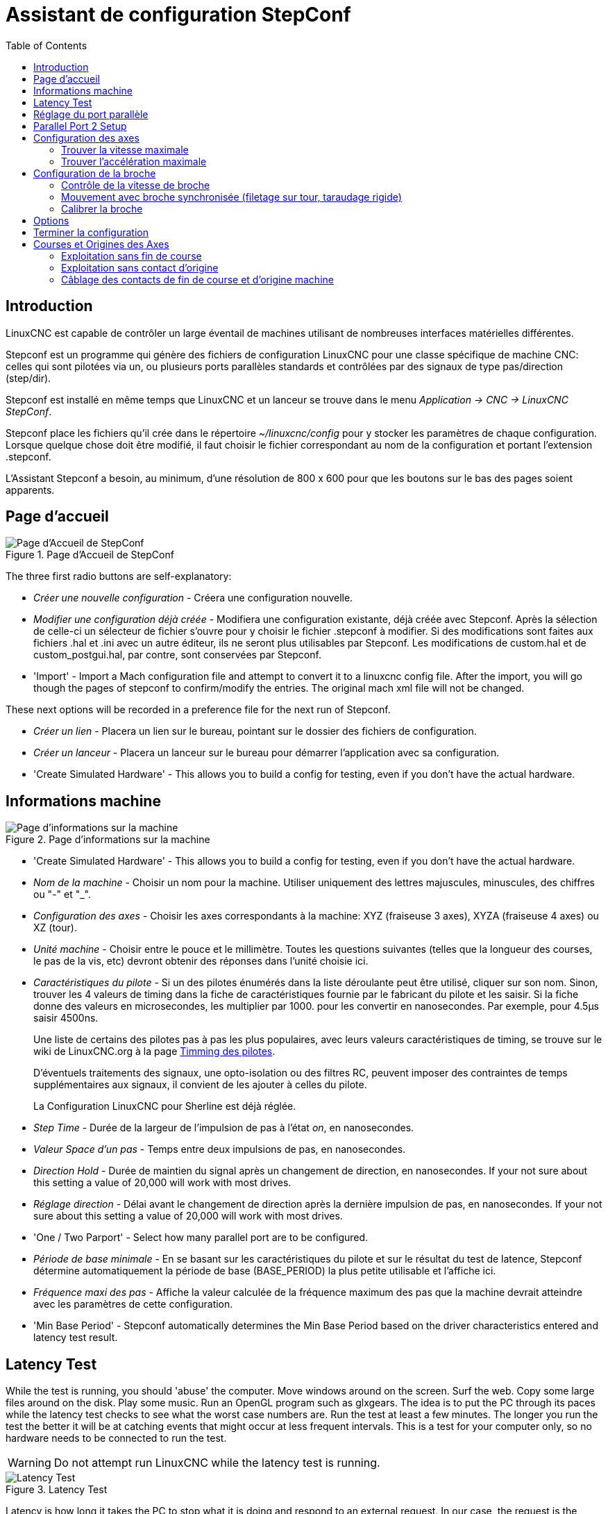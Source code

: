 :lang: fr
:toc:

[[cha:stepconf-wizard]]
= Assistant de configuration StepConf(((Assistant stepconf)))

== Introduction(((Introduction)))

LinuxCNC est capable de contrôler un large éventail de machines
utilisant de nombreuses interfaces matérielles différentes.

Stepconf est un programme qui génère des fichiers de configuration LinuxCNC
pour une classe spécifique de machine CNC: celles qui sont pilotées
via un, ou plusieurs ports parallèles standards et contrôlées par des signaux
de type pas/direction (step/dir).

Stepconf est installé en même temps que LinuxCNC et un lanceur se trouve dans le menu _Application → CNC → LinuxCNC StepConf_.

Stepconf place les fichiers qu'il crée dans le répertoire _~/linuxcnc/config_
pour y stocker les paramètres de chaque configuration.
Lorsque quelque chose doit être modifié, il faut choisir le fichier
correspondant au nom de la configuration et
portant l'extension .stepconf.

L'Assistant Stepconf a besoin, au minimum, d'une résolution de 800 x 600 pour que les boutons sur le bas des pages soient apparents.

== Page d'accueil

.Page d'Accueil de StepConf
image::images/stepconf-config_fr.png["Page d'Accueil de StepConf"]

The three first radio buttons are self-explanatory:

* _Créer une nouvelle configuration_ - Créera une configuration nouvelle.
* _Modifier une configuration déjà créée_ - Modifiera une configuration existante, déjà créée avec Stepconf.
  Après la sélection de celle-ci un sélecteur de fichier s'ouvre pour y choisir le fichier .stepconf à modifier. Si des modifications sont
  faites aux fichiers .hal et .ini avec un autre éditeur, ils ne seront
  plus utilisables par Stepconf. Les modifications de custom.hal et de
  custom_postgui.hal, par contre, sont conservées par Stepconf.
* 'Import' - Import a Mach configuration file and attempt to convert it to a linuxcnc config file.
  After the import, you will go though the pages of stepconf to confirm/modify the entries.
  The original mach xml file will not be changed.

These next options will be recorded in a preference file for the next run of Stepconf.

* _Créer un lien_ - Placera un lien sur le bureau, pointant sur le dossier des fichiers de configuration.
* _Créer un lanceur_ - Placera un lanceur sur le bureau pour démarrer l'application avec sa configuration.
* 'Create Simulated Hardware' - This allows you to build a config for testing, even if you don't have the actual hardware.

[[sub:Informations-base]]
== Informations machine

[[cap:Basic-Information-Page]]
.Page d'informations sur la machine
image::images/stepconf-basic_fr.png["Page d'informations sur la machine"]

* 'Create Simulated Hardware' - This allows you to build a config for testing,
  even if you don't have the actual hardware.
* _Nom de la machine_ - (((Nom de la machine)))
  Choisir un nom pour la machine.
  Utiliser uniquement des lettres majuscules, minuscules, des chiffres ou "-" et "_".
* _Configuration des axes_ - (((Configuration des axes)))
  Choisir les axes correspondants à la machine: XYZ (fraiseuse 3 axes), XYZA (fraiseuse 4 axes) ou XZ (tour).
* _Unité machine_ - (((Unité machine)))
  Choisir entre le pouce et le millimètre. Toutes les questions suivantes
  (telles que la longueur des courses, le pas de la vis, etc)
  devront obtenir des réponses dans
  l'unité choisie ici.
* _Caractéristiques du pilote_ - (((Caractéristiques du pilote)))
  Si un des pilotes énumérés dans la liste déroulante peut être utilisé, cliquer	sur son nom. Sinon, trouver les 4 valeurs de timing dans la fiche
  de caractéristiques fournie par le fabricant du pilote et les saisir.
  Si la fiche donne des valeurs en microsecondes, les multiplier par 1000.
  pour les convertir en nanosecondes.
  Par exemple, pour 4.5µs saisir 4500ns.
+
Une liste de certains des pilotes pas à pas les plus populaires, avec leurs
valeurs caractéristiques de timing, se trouve sur le wiki de LinuxCNC.org à la page
http://wiki.linuxcnc.org/cgi-bin/wiki.pl?Stepper_Drive_Timing[Timming des pilotes].
+
D'éventuels traitements des signaux, une opto-isolation ou des filtres RC,
peuvent imposer des contraintes de temps supplémentaires aux signaux,
il convient de les
ajouter à celles du pilote.
+
La Configuration LinuxCNC pour Sherline est déjà réglée.
* _Step Time_ - Durée de la largeur de l'impulsion de pas à l'état _on_,
  en nanosecondes.
* _Valeur Space d'un pas_ - Temps entre deux impulsions de pas,
  en nanosecondes.
* _Direction Hold_ - Durée de maintien du signal après un changement de direction, en
  nanosecondes. If your not sure about this setting a value of
  20,000 will work with most drives.
* _Réglage direction_ - Délai avant le changement de direction après la dernière impulsion de pas,
  en nanosecondes. If your not sure about this setting a value of
  20,000 will work with most drives.
* 'One / Two Parport' - Select how many parallel port are to be configured.
* _Période de base minimale_ - (((Période de base minimale)))
  En se basant sur les caractéristiques du pilote et sur le résultat du
  test de latence, Stepconf détermine automatiquement la période de
  base (BASE_PERIOD) la plus petite utilisable et l'affiche ici.
* _Fréquence maxi des pas_ - (((Fréquence maximale de pas)))
  Affiche la valeur calculée de la fréquence maximum des pas que la machine
  devrait atteindre avec les paramètres de cette configuration.
* 'Min Base Period' - (((Min Base Period)))
  Stepconf automatically determines the Min Base Period
  based on the driver characteristics entered and latency test result.

[[sub:latency-test]]
== Latency Test(((Latency Test)))

While the test is running, you should 'abuse' the computer. Move
windows around on the screen. Surf the web. Copy some large files
around on the disk. Play some music. Run an OpenGL program such as
glxgears. The idea is to put the PC through its paces while the latency
test checks to see what the worst case numbers are.  Run the test at least a few
minutes. The longer you run the test the
better it will be at catching events that might occur at less frequent
intervals. This is a test for your computer only, so no hardware needs
to be connected to run the test.

[WARNING]
Do not attempt run LinuxCNC while the latency test is running.

.Latency Test
image::images/latency-test_en.png["Latency Test",align="center"]

Latency is how long it takes the PC to stop what it is doing and
respond to an external request. In our case, the request is the
periodic 'heartbeat' that serves as a timing reference for the step
pulses. The lower the latency, the faster you can run the heartbeat,
and the faster and smoother the step pulses will be.

Latency is far more important than CPU speed. The CPU isn't the only
factor in determining latency. Motherboards, video cards, USB ports, 
SMI issues, and a number of other things can hurt the latency.

.Troubleshooting SMI Issues (LinuxCNC.org Wiki)
************************************************************
Fixing Realtime problems caused by SMI on Ubuntu

http://wiki.linuxcnc.org/cgi-bin/wiki.pl?FixingSMIIssues
************************************************************

The important numbers are the 'max jitter'. In the example above 9075
nanoseconds, or 9.075 microseconds, is the highest jitter. 
Record this number, and enter it in
the Base Period Maximum Jitter box.

If your Max Jitter number is less than about 15-20 microseconds
(15000-20000 nanoseconds), the computer should give very nice results
with software stepping. If the max latency is more like 30-50
microseconds, you can still get good results, but your maximum step
rate might be a little disappointing, especially if you use
microstepping or have very fine pitch leadscrews. If the numbers are
100 us  or more (100,000 nanoseconds), then the PC is not a good
candidate for software stepping. Numbers over 1 millisecond (1,000,000
nanoseconds) mean the PC is not a good candidate for LinuxCNC, regardless of
whether you use software stepping or not.

== Réglage du port parallèle

.Écran de réglage du port parallèle
image::images/stepconf-pinout_fr.png["Page de réglage du port parallèle",align="center"]

You may specify the address as a hexadecimal (often 0x378) or as linux's default port number (probably 0)

Pour chacune des broches, choisir le signal correspondant au brochage entre le port parallèle et l'interface matérielle. Cocher la case inverser
si le signal est inversé (0V pour vrai/actif, 5V pour faux/inactif).

* _Sorties présélectionnées_ - (((Sorties présélectionnées))) Réglage automatique des pins 2 à 9
  Direction sur les pins 2, 4, 6, 8, selon le _type Sherline_
  Direction sur les pins 3, 5, 7, 9, selon le _type Xylotex_
* _Entrées et sorties_ - Les entrées ou les sorties non utilisées doivent être placées sur Inutilisé.
* _Sortie arrêt d'urgence_ - Sélectionnable dans la liste déroulante des sorties. La sortie d'arrêt d'urgence est utilisée pour actionner l'organe de coupure
  du circuit de puissance de la machine. Le contact de cet organe est câblé en série avec les contacts des boutons d'arrêt d'urgence extérieurs ainsi qu'avec tous les contacts compris dans la boucle d'arrêt d'urgence.
* 'Homing & Limit Switches' - These can be selected from an input pin
  drop down box for most configurations.
* _Pompe de charge_ -
  Si la carte de contrôle accepte un signal pompe de charge, dans la liste déroulante des sorties, sélectionner _Pompe de charge_ sur la sortie
  correspondant à l'entrée Pompe de charge de la carte de contrôle. La sortie pompe de charge sera connectée en interne par Stepconf.
  Le signal de pompe de charge sera d'environ la moitié de la fréquence maxi des pas affichée sur la page des informations machine.
* 'Plasma Arc Voltage' - If you require a Mesa THCAD to input a plasma arc voltage then select Plasma Arc Voltage from the list of output pins.
  This will enable a THCAD page during the setup procedure for the entry of the card parameters.

== Parallel Port 2 Setup

.Parallel Port 2 Setup Page
image::images/stepconf-parallel-2_en.png["Parallel Port 2 Setup Page",align="center"]

The second Parallel port (if selected) can be configured and It's pins assigned on this page.
No step and direction signals can be selected.
You may select in or out to maximizes the number of input/output pins that are available.
You may specify the address as a hexadecimal (often 0x378) or as linux's default port number (probably 1).

[[sec:Axis-Configuration]]
== Configuration des axes(((Configuration des axes)))

.Écran de configuration des axes
image::images/stepconf-axis_fr.png["Page de configuration des axes"]

* _Nombre de pas moteur par tour_ - (((Nombre de pas par tour)))
  Nombre de pas entiers par tour de moteur. Si l'angle d'un pas en degrés est
  connu (par exemple, 1.8 degrés), diviser 360 par cet angle pour obtenir le nombre de pas par tour du moteur.
* _Micropas du pilote_ - (((Micropas du pilote))) Le nombre de micropas produits par le pilote. Entrer par exemple 2 pour le demi pas ou une des valeurs permise par le pilote du moteur.
* _Dents des poulies_ - (((Dents des poulies)))
  Si entre le moteur et la vis un réducteur poulie/courroie est présent,
  entrer ici le nombre de dents de chacune des poulies. Pour un entrainement direct, entrer 1:1.
* _Pas de la vis_ - (((Pas de la vis)))
  Entrer ici le pas de la vis. Si le pouce a été choisi comme unité, entrer ici le nombre de filets par pouce.
  Si le mm a été choisi, entrer ici le pas du filet en millimètres. Si la vis est à plusieurs filets, déterminer de combien se
  déplace le mobile par tour de vis et entrer cette valeur ici.
  Si la machine se déplace dans la mauvaise direction, entrer une valeur négative au lieu d'une positive, et vice-versa.
* _Vitesse maximale_ - (((Vitesse maximale)))
  Entrer ici la vitesse de déplacement maximale de l'axe, en unités par seconde.
* _Accélération maximale_ - (((Accélération maximale)))
  Les valeurs correctes pour ces deux entrées ne peuvent être déterminées que par l'expérimentation. Consulter <<sub:finding-maximum-velocity,le calcul de la vitesse>> pour trouver la vitesse et <<sub:finding-maximum-acceleration,le calcul de l'accélération>> pour trouver l'accélération maximale.
* _Emplacement de l'origine machine_ - (((Emplacement de l'origine machine)))
  Position sur laquelle la machine se place après avoir terminé la procédure de prise d'origine de cet axe. Pour les machines sans contact placé au point d'origine, c'est la position à laquelle l'opérateur place la machine en manuel, avant de presser le bouton de _POM des axes_. Si des capteurs de fin de course sont utilisés pour la prise d'origine, le point d'origine ne doit pas se trouver au même coordonnées que le capteur. Une erreur de limite simultanée à l'origine surviendrait.
* _Course de la table_ - (((Course de la table)))
  Étendue de la course que le programme en G-code ne doit jamais dépasser. L'origine machine doit être située à l'intérieur de cette course.
  En particulier, avoir un point d'origine exactement égal à cette course est une configuration incorrecte.
* _Position du contact d'origine machine_ - (((Position du contact d'origine machine)))
  Position à laquelle le contact d'origine machine est activé ou relâché pendant la procédure de prise d'origine machine. Ces entrées et les deux suivantes, n'apparaissent que si les contacts d'origine ont été sélectionnés dans le réglage des broches du port parallèle.
* _Vitesse de recherche de l'origine_ - (((Vitesse de recherche de l'origine))) Vitesse utilisée pendant le déplacement vers le contact d'origine machine. Si le contact est proche d'une limite physique de déplacement de la table, cette vitesse doit être suffisamment basse pour permettre de décélérer et de s'arrêter avant d'atteindre la butée mécanique et cela, malgré l'inertie du mobile. Si le contact est fermé par la came sur une faible longueur de déplacement (au lieu d'être fermé depuis son point de fermeture jusqu'au bout de le course), cette vitesse doit être réglée pour permettre la décélération et l'arrêt, avant que le contact ne soit dépassé et ne s'ouvre à nouveau. La prise d'origine machine doit toujours commencer du même côté du contact. Si la machine se déplace dans la mauvaise direction au début de la procédure de prise d'origine machine, rendre négative la valeur de _Vitesse de recherche de l'origine_.
* _Dégagement du contact d'origine_ - (((Dégagement du contact d'origine))) Choisir _Identique_ pour que la machine reparte d'abord en arrière pour dégager le contact, puis revienne de nouveau vers lui à très petite vitesse. La seconde fois que le contact se ferme, la position de l'origine machine est acquise.  Choisir _Opposition_ pour que la machine reparte en arrière à très petite vitesse jusqu'au dégagement du contact. Quand le contact s'ouvre, la position de l'origine machine est acquise.
* _Temps pour accélérer à la vitesse maxi_ - (((Temps pour accélérer à la vitesse maxi)))
  Temps en secondes, calculé en fonction des paramètres renseignés précédemment.
* _Distance pour accélérer à la vitesse maxi_ - (((Distance pour accélérer à la vitesse maxi)))
  Distance en mm, calculée en fonction des paramètres renseignés précédemment.
* _Fréquence des impulsions à la vitesse maxi_ - (((Fréquence des impulsions à la vitesse maxi)))
  Informations calculées sur la base des informations entrées précédemment.
  Il faut rechercher la plus haute fréquence des impulsions à la vitesse maxi possible, elle détermine la période de base: BASE_PERIOD.
  Des valeurs supérieures à 20000Hz peuvent toutefois provoquer des ralentissements importants de l'ordinateur, voir même son blocage (La plus grande fréquence utilisable variera d'un ordinateur à un autre)
* _Échelle de l'axe_ - Le nombre qui sera utilisé dans le fichier INI [SCALE].
  C'est le nombre de pas moteur par unité utilisateur.
* _Test de cet axe_ - (((Test de cet axe)))
  Ouvre une fenêtre permettant de tester les paramètres pour chaque axe. Il est possible de modifier par expérimentation certaines données et de les reporter dans la configuration.

.Test de l'axe
image::images/stepconf-test_fr.png["Test de l'axe",align="center"]

Tester cet axe et un test simple pour définir les signaux de directions et de
pas, ainsi que les valeurs d'accélération et de vitesse.

[IMPORTANT]
Pour pouvoir utiliser ce test d'axe, il sera peut-être nécessaire de valider
manuellement l'axe à tester. Si le driver utilise une pompe de charge, il faudra
la bi-passer pour essayer les différentes valeurs de vitesse et d'accélération.

[[sub:finding-maximum-velocity]]
=== Trouver la vitesse maximale(((Trouver la vitesse maximale)))

Commencer avec une faible valeur d'accélération
// comment out latexmath until a fix is found for the html docs
// (e.g., latexmath:[ 2 in/s^2 ] or latexmath:[ 50 mm/s^2 ])
(par exemple, *+2 pouces/s^2^+* ou *+50 mm/s^2^+*)
et la vitesse que espérée.
En utilisant les boutons de jog, positionner l'axe vers son centre.
Il faut être prudent, car avec peu d'accélération, la distance d'arrêt
peut être très surprenante.

Après avoir évalué le déplacement possible dans
chaque direction en toute sécurité, entrer une distance dans le champs
_Zone de test_ garder à l'esprit qu'après un décrochage, le moteur peut
repartir dans la direction inattendue. Puis cliquer sur _Lancer_.
La machine commencera à aller et venir le long de cet axe.
Dans cet essai, il est important que la combinaison entre l'accélération et
la zone de test, permette à la machine d'atteindre la vitesse sélectionnée
et de s'y déplacer au moins, sur une courte distance.
La formule *+d = 0.5 * v * v/a+*,
// latexmath:[ d = 0.5 * v * v/a ]
donne la distance minimale requise pour
atteindre la vitesse de _croisière_. Si la sécurité est garantie, pousser sur
la table dans la direction inverse du mouvement pour simuler les efforts de
coupe.
Si la table décroche, réduire la vitesse et recommencer le test.

Si la machine ne présente aucun décrochage, cliquer sur le bouton _Lancer_.
L'axe revient alors à sa position de départ. Si cette position est incorrecte,
c'est que l'axe a calé ou a perdu des pas au cours de l'essai.
Réduire la vitesse et relancer le test.

Si la machine ne se déplace pas, cale, vibre ou perd des pas, même à faible vitesse, vérifier les éléments
suivants:

- Corriger les paramètres de temps des impulsions de commande.
- Le brochage du port et la polarité des impulsions. Les cases _Inverser_.
- La qualité des connexions et le blindage des câbles.
- Les problèmes mécaniques avec le moteur, l'accouplement moteur, vis, raideurs etc.

Quand la vitesse à laquelle l'axe ne perd plus de pas et à laquelle les mesures
sont exactes pendant le test a été déterminée, réduire cette vitesse de 10% et l'utiliser comme vitesse maximale pour cet axe.

[[sub:finding-maximum-acceleration]]
=== Trouver l'accélération maximale(((Trouver l'accélération maximale)))

Avec la vitesse maximale déterminée à l'étape précédente, entrer
une valeur d'accélération approximative.
Procéder comme pour la vitesse,
en ajustant la valeur d'accélération en plus ou en moins selon le
résultat. Dans cet essai, il est important que la combinaison de
l'accélération et de la zone de test permette à la machine d'atteindre
la vitesse sélectionnée. Une fois que la valeur à laquelle l'axe ne perd plus
de pas pendant le test a été déterminée, la réduire de 10% et l'utiliser comme
accélération maximale pour cet axe.

== Configuration de la broche

.Page de configuration de la broche
image::images/stepconf-spindle_fr.png["Page de configuration de la broche",align="center"]

Ces options ne sont accessibles que quand _PWM broche_, _Phase A codeur broche_ ou _index broche_ sont configurés dans le réglage du port parallèle.

=== Contrôle de la vitesse de broche(((Contrôle de la vitesse de broche)))

Si _PWM broche_ apparaît dans le réglage du port parallèle, les informations suivantes doivent être renseignées:

* _Fréquence PWM_ - (((Fréquence PWM))) La fréquence porteuse du signal PWM (modulation de largeur d'impulsions)
  du moteur de broche.  Entrer 0 pour le mode PDM (modulation de densité d'impulsions), qui est très utile pour générer une tension de
  consigne analogique. Se reporter à la documentation du variateur de broche pour connaître la valeur appropriée.
* _Vitesse 1 et 2, PWM 1 et 2_ - (((Vitesse 1 et 2)))(((PWM 1 et 2))) Le fichier de configuration généré utilise une simple relation linéaire
  pour déterminer la valeur PWM correspondant à une vitesse de rotation. 
  Si les valeurs ne sont pas connues, elles peuvent être déterminées.
  Voir la section sur <<sub:determining-spindle-calibration,la calibration de la broche>>.

=== Mouvement avec broche synchronisée (filetage sur tour, taraudage rigide)(((Mouvement avec broche synchronisée)))

Lorsque les signaux appropriés, provenant d'un codeur de broche, sont connectés au port parallèle, LinuxCNC peut être utilisé pour les usinages
avec broche synchronisée comme le filetage ou le taraudage rigide.
Ces signaux son:

* _Index broche_ - (((Index codeur broche))) Également appelé PPR broche, c'est une impulsion produite à chaque tour de broche.
* _Phase A broche_ - (((Phase A codeur broche))) C'est une suite d'impulsions carrées générées sur la voie A du codeur
  pendant la rotation de la broche. Le nombre d'impulsions pour un tour correspond à la résolution du codeur.
* _Phase B broche_ (optionnelle) - (((Phase B codeur broche))) C'est une seconde suite d'impulsions, générées sur la voie B du codeur
  et décalées par rapport à celle de la voie A. L'utilisation de ces
  deux signaux permet d’accroitre l'immunité au bruit et la résolution d'un facteur 4.

Si _Phase A broche_ et _Index broche_ apparaissent dans le réglage des broches du port,
l'information suivante doit être renseignée sur la page de configuration broche:

* 'Use Spindle-At-Speed' - With encoder feedback one can choose to have linuxcnc
  wait for the spindle to reach the commanded speed before feed moves. Select this
  option and set the 'close enough' scale.
* 'Speed Display Filter Gain' - Setting for adjusting the stability of the visual spindle speed display.
* _Cycles par tour_ - (((Cycles par tour))) Le nombre d'impulsions par tour sur la broche Phase A broche.
  This option is only enabled when an
  input has been set to 'Spindle Phase A'
* _La vitesse maximale en filetage_ - La vitesse de broche maximale utilisée en filetage.
  Pour exploiter un moteur de broche rapide ou un codeur ayant une résolution
  élevée, une valeur basse de BASE_PERIOD est requise.

[[sub:determining-spindle-calibration]]
=== Calibrer la broche(((Calibrer la broche)))

Entrer les valeurs suivantes dans la page de configuration de la broche:

[width="80%",options="header",cols="^,^,^,^"]
|===============================
| Vitesse 1: | 0    | PWM 1: | 0
| Vitesse 2: | 1000 | PWM 2: | 1
|===============================

Finir les étapes suivantes de la configuration,
puis lancer LinuxCNC avec
cette configuration. Mettre la machine en marche et aller dans l'onglet Données
manuelles, démarrer le moteur de broche en entrant: M3 S100.
Modifier la vitesse de broche avec différentes valeurs comme: S800.
Les valeurs permises vont de 1 à 1000.

Pour deux différentes valeurs de Sxxx, mesurer la vitesse de rotation réelle de la broche en tours/mn. Enregistrer ces vitesses réelles de la
broche. Relancer Stepconf. Pour les Vitesses, entrer les valeurs
réelles mesurées et pour les PWM, entrer la valeur Sxxx divisée par 1000.

Parce que la plupart des interfaces ne sont pas linéaires dans leur
courbe de réponse, il est préférable de:

- S'assurer que les deux points de mesure des vitesses en tr/mn ne soient pas trop rapprochés
- S'assurer que les deux vitesses utilisées sont dans la gamme des vitesses utilisées généralement par la machine.

Par exemple, si la broche tourne entre 0tr/mn et 8000tr/mn, mais qu'elle est
utilisée généralement entre 400tr/mn et 4000tr/mn, prendre alors
des valeurs qui donneront 1600tr/mn et 2800tr/mn.

== Options

.Configuration de options avancées
image::images/stepconf-options_en.png["Configuration de options avancées",align="center"]

* 'Include Halui' - This will add the Halui user interface component. See the
  <<cha:hal-user-interface,HALUI Chapter>> for more information on.
* 'Include pyVCP' - This option adds the pyVCP panel base file or a sample file
  to work on. See the <<cha:pyvcp,PyVCP Chapter>> for more information.
* 'Include ClassicLadder PLC' - This option will add the ClassicLadder PLC
  (Programmable Logic Controller). See the
  <<cha:classicladder,Classicladder Chapter>> for more information.
* 'Onscreen Prompt For Tool Change' - If this box is checked, LinuxCNC will
  pause and prompt you to change the tool when 'M6' is encountered. This feature
  is usually only useful if you have presettable tools.

== Terminer la configuration(((Terminer la configuration)))

Cliquer _Appliquer_ pour enregistrer les fichiers de configuration.
Ensuite, il sera possible de relancer ce programme et ajuster les réglages entrés précédemment.

== Courses et Origines des Axes(((Position origine machine)))(((Emplacements des contacts)))

.Course et Origine des Axes
image::images/HomeAxisTravel.png["Course et Origine des Axes",align="center"]

La course de chaque axe est bien délimitée. Les extrémités physiques d'une
course sont appelées les _butées mécaniques_, position *[red]#(a)#*.

[WARNING]
[red]#Si une butée mécanique venait à être dépassée,
la vis ou le bâti machine seraient détériorés!#

Avant la butée mécanique se trouve un contact de fin de course *[green]#(b)#*. Si ce contact est rencontré pendant les opérations normales, LinuxCNC coupe
la puissance du moteur. La distance entre le fin de course et la butée
mécanique doit être suffisante pour permettre au moteur, dont la puissance
a été coupée, de s'arrêter malgré l'inertie du mobile. Ces fins de course
doivent détecter le mobile sur toutes la distance d'arrêt et ne pas se réactiver à cause d'un dépassement dû à l'inertie.

Avant le contact de fin de course se trouve une limite logicielle *[blue]#(d)#*.
Cette limite logicielle est introduite après la prise d'origine machine.
Si une commande manuelle ou un programme G-code dépasse cette limite,
ils ne seront pas exécutés. Si un mouvement en jog ou en manuel cherche à dépasser la limite logicielle, il sera interrompu sur cette limite.

Le contact d'origine machine *[purple]#(c)#* peut être positionné n'importe où,
le long d'une course entre les butées mécaniques.
Si aucun mécanisme externe ne désactive la puissance moteur quand un
contact de limite est enfoncé, un des contacts de fin de course peut être utilisé comme contact d'origine machine.

La position zéro *[orange]#(e)#* correspond au 0 de l'axe dans le système de coordonnées pièce, après que la prise d'origine pièce
de cette axe ait été faite. La position zéro doit se trouver entre
les deux limites logicielles pour que l'usinage soit possible. Sur les tours,
le mode vitesse à surface constante requiert que la coordonnée *X=0*
corresponde au centre de rotation de la broche quand aucun correcteur d'outil n'est actif.

La position de l'origine est la position, située le long de l'axe, sur
laquelle le mobile sera déplacé à la fin de la séquence de prise d'origine.
Cette position doit se situer entre les limites logicielles. En particulier,
la position de l'origine ne doit jamais être égale à une limite logicielle.
On place habituellement cette position au point le plus facile pour réaliser le changement d'outil.

=== Exploitation sans fin de course(((exploitation sans limite sans fin de course)))

Une machine peut être utilisée sans contact de fin de course. Dans ce cas, seules les limites logicielles empêcheront la machine d'atteindre les butées mécaniques. Les limites logicielles n’opèrent qu'après que la POM (prise d'origine machine) soit faite sur la machine. Puisqu'il n'y a pas
de contact, la machine doit être déplacée à la main et à l’œil, à sa position d'origine avant de presser le bouton _POM des axes_ ou le
sous-menu _Machine → Prises d'origines machine → POM de l'axe_. L'opérateur devra cocher chacun des axes individuellement pour faire la POM de chacun d'eux.

=== Exploitation sans contact d'origine(((Exploitation sans contact d'origine)))

Une machine peut être utilisée sans contact d'origine machine. Si la machine
dispose de contacts de fin de course, mais pas de contact d'origine
machine, il est préférable d'utiliser le contact de fin de course comme
contact d'origine machine (exemple, choisir _Limite mini + origine X_
dans le réglage du port). Si la machine ne dispose d'aucun contact, ou
que le contact de fin de course n'est pas utilisable pour une autre
raison, alors la prise d'origine machine peut toujours être réalisée à la main.
Faire la prise d'origine à la main n'est certes pas aussi reproductible
que sur des contacts, mais elle permet tout de même aux limites logicielles d'être utilisables.

=== Câblage des contacts de fin de course et d'origine machine(((Câblage des contacts d'origine machine et des limites)))

Le câblage idéal des contacts externes serait une entrée par contact.
Toutefois, un seul port parallèle d'ordinateur offre un total de 5 entrées,
alors qu'il n'y a pas moins de 9 contacts sur une machine 3 axes. Au lieu
de cela, plusieurs contacts seront câblés ensembles, selon diverse combinaisons,
afin de nécessiter un plus petit nombre d'entrées.

Les figures ci-dessous montrent l'idée générale
du câblage de plusieurs
contacts à une seule broche d'entrée. Dans chaque cas, lorsqu'un contact
est actionné, la valeur vue sur l'entrée va passer d'une logique haute à
une logique basse. Cependant, LinuxCNC s'attend à une valeur VRAIE quand un
contact est fermé, de sorte que les cases Inverser correspondantes devront
être cochées sur la page de réglage du port parallèle.
Une résistance de rappel est nécessaire dans le circuit pour tirer l'entrée au
nivaux haut. La valeur typique pour un port parallèle est de 47K.
Une bonne sécurité utilise des contacts normalement fermés sans pièce
de commande souple.

.Contacts normalement fermés (N/C) câblage en série (schéma simplifié)
image::images/switch-nc-series_fr.png["Contacts normalement fermés",align="center"]

.Contacts normalement ouverts (N/0) câblage en parallèle (schéma simplifié)
image::images/switch-no-parallel_fr.png["Contacts normalement ouverts",align="center"]

Les combinaisons suivantes sont permises dans Stepconf:

- Les contacts d'origine machine de tous les axes combinés.
- Les contacts de fin de course de tous les axes combinés.
- Les contacts de fin de course d'un seul axe combinés.
- Les contacts de fin de course et le contact d'origine machine d'un seul axe combinés.
- Un seul contact de fin de course et le contact d'origine machine d'un seul axe combinés.

Les deux dernières combinaisons sont également appropriées quand le type
contact + origine est utilisé.

// vim: set syntax=asciidoc:
